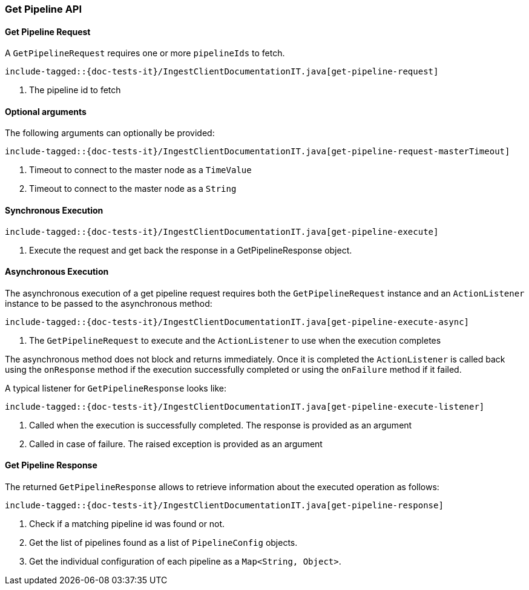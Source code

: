 [[java-rest-high-ingest-get-pipeline]]
=== Get Pipeline API

[[java-rest-high-ingest-get-pipeline-request]]
==== Get Pipeline Request

A `GetPipelineRequest` requires one or more `pipelineIds` to fetch.

["source","java",subs="attributes,callouts,macros"]
--------------------------------------------------
include-tagged::{doc-tests-it}/IngestClientDocumentationIT.java[get-pipeline-request]
--------------------------------------------------
<1> The pipeline id to fetch

==== Optional arguments
The following arguments can optionally be provided:

["source","java",subs="attributes,callouts,macros"]
--------------------------------------------------
include-tagged::{doc-tests-it}/IngestClientDocumentationIT.java[get-pipeline-request-masterTimeout]
--------------------------------------------------
<1> Timeout to connect to the master node as a `TimeValue`
<2> Timeout to connect to the master node as a `String`

[[java-rest-high-ingest-get-pipeline-sync]]
==== Synchronous Execution

["source","java",subs="attributes,callouts,macros"]
--------------------------------------------------
include-tagged::{doc-tests-it}/IngestClientDocumentationIT.java[get-pipeline-execute]
--------------------------------------------------
<1> Execute the request and get back the response in a GetPipelineResponse object.

[[java-rest-high-ingest-get-pipeline-async]]
==== Asynchronous Execution

The asynchronous execution of a get pipeline request requires both the `GetPipelineRequest`
instance and an `ActionListener` instance to be passed to the asynchronous
method:

["source","java",subs="attributes,callouts,macros"]
--------------------------------------------------
include-tagged::{doc-tests-it}/IngestClientDocumentationIT.java[get-pipeline-execute-async]
--------------------------------------------------
<1> The `GetPipelineRequest` to execute and the `ActionListener` to use when
the execution completes

The asynchronous method does not block and returns immediately. Once it is
completed the `ActionListener` is called back using the `onResponse` method
if the execution successfully completed or using the `onFailure` method if
it failed.

A typical listener for `GetPipelineResponse` looks like:

["source","java",subs="attributes,callouts,macros"]
--------------------------------------------------
include-tagged::{doc-tests-it}/IngestClientDocumentationIT.java[get-pipeline-execute-listener]
--------------------------------------------------
<1> Called when the execution is successfully completed. The response is
provided as an argument
<2> Called in case of failure. The raised exception is provided as an argument

[[java-rest-high-ingest-get-pipeline-response]]
==== Get Pipeline Response

The returned `GetPipelineResponse` allows to retrieve information about the executed
 operation as follows:

["source","java",subs="attributes,callouts,macros"]
--------------------------------------------------
include-tagged::{doc-tests-it}/IngestClientDocumentationIT.java[get-pipeline-response]
--------------------------------------------------
<1> Check if a matching pipeline id was found or not.
<2> Get the list of pipelines found as a list of `PipelineConfig` objects.
<3> Get the individual configuration of each pipeline as a `Map<String, Object>`.
